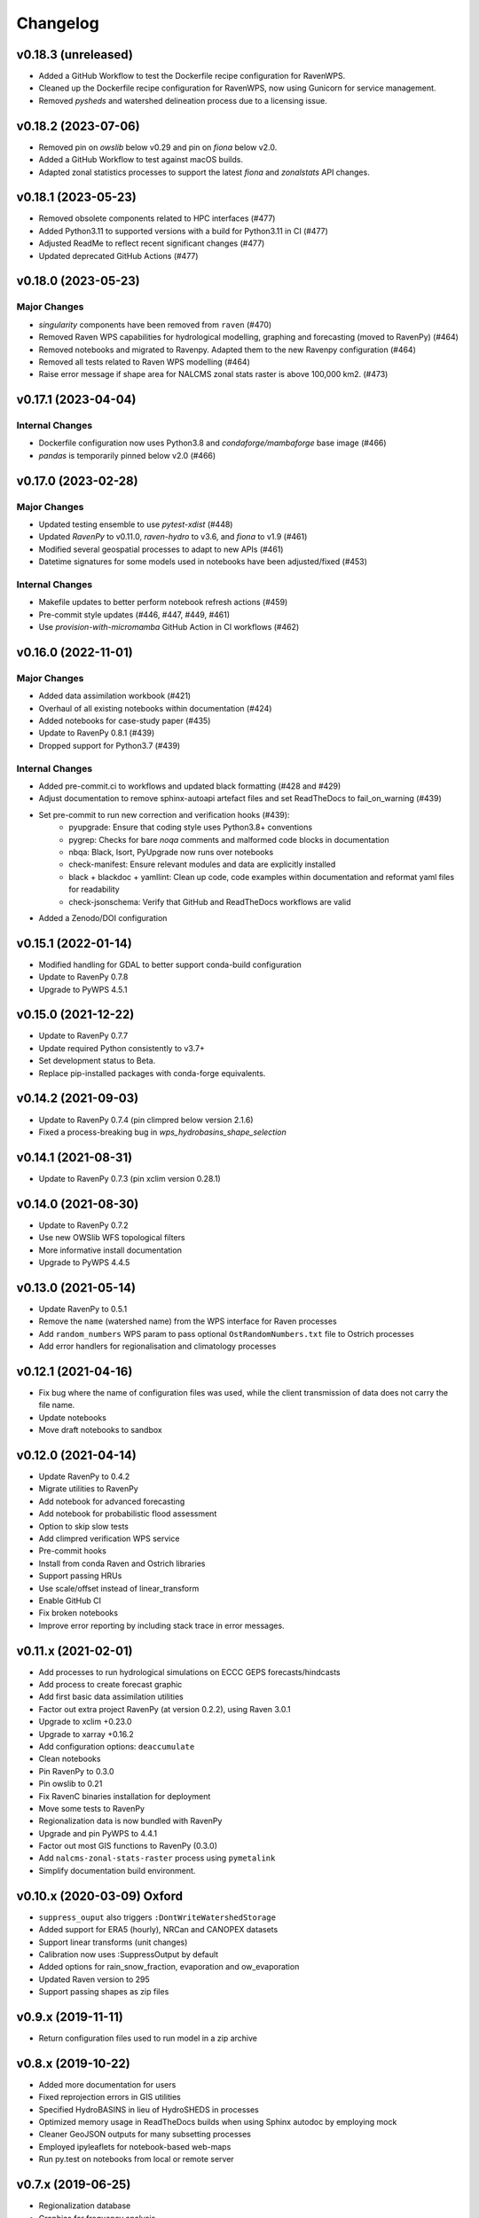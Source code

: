 Changelog
=========

v0.18.3 (unreleased)
--------------------

* Added a GitHub Workflow to test the Dockerfile recipe configuration for RavenWPS.
* Cleaned up the Dockerfile recipe configuration for RavenWPS, now using Gunicorn for service management.
* Removed `pysheds` and watershed delineation process due to a licensing issue.

v0.18.2 (2023-07-06)
--------------------

* Removed pin on `owslib` below v0.29 and pin on `fiona` below v2.0.
* Added a GitHub Workflow to test against macOS builds.
* Adapted zonal statistics processes to support the latest `fiona` and `zonalstats` API changes.

v0.18.1 (2023-05-23)
--------------------

* Removed obsolete components related to HPC interfaces (#477)
* Added Python3.11 to supported versions with a build for Python3.11 in CI (#477)
* Adjusted ReadMe to reflect recent significant changes (#477)
* Updated deprecated GitHub Actions (#477)

v0.18.0 (2023-05-23)
--------------------

Major Changes
^^^^^^^^^^^^^
* `singularity` components have been removed from ``raven`` (#470)
* Removed Raven WPS capabilities for hydrological modelling, graphing and forecasting (moved to RavenPy) (#464)
* Removed notebooks and migrated to Ravenpy. Adapted them to the new Ravenpy configuration (#464)
* Removed all tests related to Raven WPS modelling (#464)
* Raise error message if shape area for NALCMS zonal stats raster is above 100,000 km2. (#473)

v0.17.1 (2023-04-04)
--------------------

Internal Changes
^^^^^^^^^^^^^^^^
* Dockerfile configuration now uses Python3.8 and `condaforge/mambaforge` base image (#466)
* `pandas` is temporarily pinned below v2.0 (#466)

v0.17.0 (2023-02-28)
--------------------

Major Changes
^^^^^^^^^^^^^
* Updated testing ensemble to use `pytest-xdist` (#448)
* Updated `RavenPy` to v0.11.0, `raven-hydro` to v3.6, and `fiona` to v1.9 (#461)
* Modified several geospatial processes to adapt to new APIs (#461)
* Datetime signatures for some models used in notebooks have been adjusted/fixed (#453)

Internal Changes
^^^^^^^^^^^^^^^^
* Makefile updates to better perform notebook refresh actions (#459)
* Pre-commit style updates (#446, #447, #449, #461)
* Use `provision-with-micromamba` GitHub Action in CI workflows (#462)

v0.16.0 (2022-11-01)
--------------------

Major Changes
^^^^^^^^^^^^^
* Added data assimilation workbook (#421)
* Overhaul of all existing notebooks within documentation (#424)
* Added notebooks for case-study paper (#435)
* Update to RavenPy 0.8.1 (#439)
* Dropped support for Python3.7 (#439)

Internal Changes
^^^^^^^^^^^^^^^^
* Added pre-commit.ci to workflows and updated black formatting (#428 and #429)
* Adjust documentation to remove sphinx-autoapi artefact files and set ReadTheDocs to fail_on_warning (#439)
* Set pre-commit to run new correction and verification hooks (#439):
    - pyupgrade: Ensure that coding style uses Python3.8+ conventions
    - pygrep: Checks for bare `noqa` comments and malformed code blocks in documentation
    - nbqa: Black, Isort, PyUpgrade now runs over notebooks
    - check-manifest: Ensure relevant modules and data are explicitly installed
    - black + blackdoc + yamllint: Clean up code, code examples within documentation and reformat yaml files for readability
    - check-jsonschema: Verify that GitHub and ReadTheDocs workflows are valid
* Added a Zenodo/DOI configuration

v0.15.1 (2022-01-14)
--------------------

* Modified handling for GDAL to better support conda-build configuration
* Update to RavenPy 0.7.8
* Upgrade to PyWPS 4.5.1

v0.15.0 (2021-12-22)
--------------------

* Update to RavenPy 0.7.7
* Update required Python consistently to v3.7+
* Set development status to Beta.
* Replace pip-installed packages with conda-forge equivalents.

v0.14.2 (2021-09-03)
--------------------

* Update to RavenPy 0.7.4 (pin climpred below version 2.1.6)
* Fixed a process-breaking bug in `wps_hydrobasins_shape_selection`

v0.14.1 (2021-08-31)
--------------------

* Update to RavenPy 0.7.3 (pin xclim version 0.28.1)

v0.14.0 (2021-08-30)
--------------------

* Update to RavenPy 0.7.2
* Use new OWSlib WFS topological filters
* More informative install documentation
* Upgrade to PyWPS 4.4.5

v0.13.0 (2021-05-14)
--------------------

* Update RavenPy to 0.5.1
* Remove the ``name`` (watershed name) from the WPS interface for Raven processes
* Add ``random_numbers`` WPS param to pass optional ``OstRandomNumbers.txt`` file to Ostrich processes
* Add error handlers for regionalisation and climatology processes

v0.12.1 (2021-04-16)
--------------------

* Fix bug where the name of configuration files was used, while the client transmission of data does not carry the file name.
* Update notebooks
* Move draft notebooks to sandbox

v0.12.0 (2021-04-14)
--------------------

* Update RavenPy to 0.4.2
* Migrate utilities to RavenPy
* Add notebook for advanced forecasting
* Add notebook for probabilistic flood assessment
* Option to skip slow tests
* Add climpred verification WPS service
* Pre-commit hooks
* Install from conda Raven and Ostrich libraries
* Support passing HRUs
* Use scale/offset instead of linear_transform
* Enable GitHub CI
* Fix broken notebooks
* Improve error reporting by including stack trace in error messages.

v0.11.x (2021-02-01)
--------------------

* Add processes to run hydrological simulations on ECCC GEPS forecasts/hindcasts
* Add process to create forecast graphic
* Add first basic data assimilation utilities
* Factor out extra project RavenPy (at version 0.2.2), using Raven 3.0.1
* Upgrade to xclim +0.23.0
* Upgrade to xarray +0.16.2
* Add configuration options: ``deaccumulate``
* Clean notebooks
* Pin RavenPy to 0.3.0
* Pin owslib to 0.21
* Fix RavenC binaries installation for deployment
* Move some tests to RavenPy
* Regionalization data is now bundled with RavenPy
* Upgrade and pin PyWPS to 4.4.1
* Factor out most GIS functions to RavenPy (0.3.0)
* Add ``nalcms-zonal-stats-raster`` process using ``pymetalink``
* Simplify documentation build environment.


v0.10.x (2020-03-09) Oxford
---------------------------

* ``suppress_ouput`` also triggers ``:DontWriteWatershedStorage``
* Added support for ERA5 (hourly), NRCan and CANOPEX datasets
* Support linear transforms (unit changes)
* Calibration now uses :SuppressOutput by default
* Added options for rain_snow_fraction, evaporation and ow_evaporation
* Updated Raven version to 295
* Support passing shapes as zip files

v0.9.x (2019-11-11)
-------------------

* Return configuration files used to run model in a zip archive

v0.8.x (2019-10-22)
--------------------
* Added more documentation for users
* Fixed reprojection errors in GIS utilities
* Specified HydroBASINS in lieu of HydroSHEDS in processes
* Optimized memory usage in ReadTheDocs builds when using Sphinx autodoc by employing mock
* Cleaner GeoJSON outputs for many subsetting processes
* Employed ipyleaflets for notebook-based web-maps
* Run py.test on notebooks from local or remote server

v0.7.x (2019-06-25)
-------------------

* Regionalization database
* Graphics for frequency analysis
* Many new notebook tutorials
* Bug fixes

v0.6.x (2019-06-05)
-------------------

* Regionalization process allowing the estimation of parameters of ungauged watersheds
* Added time series analysis processes, including frequential analysis
* Added processes creating graphics
* GIS processes now use GeoServer capabilities
* Docker configuration

v0.5.0 (2019-04-12)
-------------------

* Added watershed geospatial analysis processes
  - Hydroshed basin selection (with upstream contributors)
  - Watershed properties
  - DEM property analysis
  - Land-use property analysis
* Added multi-parameter parallel simulations
* Added multi-model parallel simulations
* Added multi-bassin parallel simulations

v0.4.0 (2019-03-12)
-------------------

* Added model calibration processes using Ostrich
* Added support for launching a singularity image
* Added library functions for model regionalization

v0.3.0 (2019-01-24)
-------------------

* Adds process for MOHYSE emulator
* Adds process for HBV-EC emulator

v0.2.0 (2018-11-29) Washington
------------------------------

* Provides generic RAVEN framework configuration
* Process for GR4J-Cemaneige emulator
* Process for HMETS emulator
